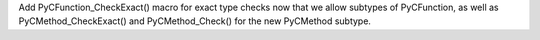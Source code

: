 Add PyCFunction_CheckExact() macro for exact type checks now that we allow subtypes of PyCFunction,
as well as PyCMethod_CheckExact() and PyCMethod_Check() for the new PyCMethod subtype.
